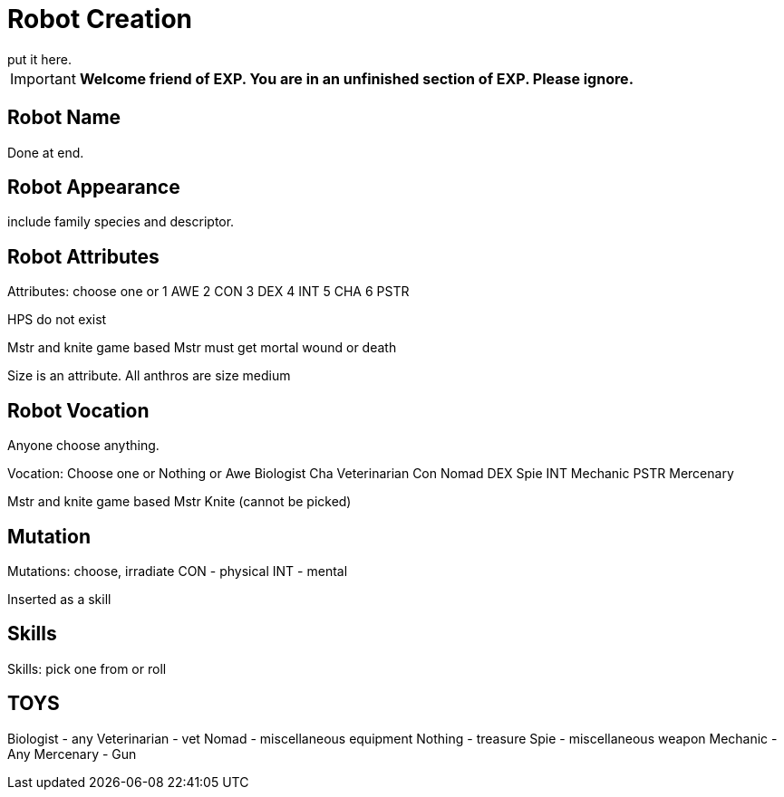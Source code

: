 = Robot Creation
put it here.

//include::ROOT:partial$CH26_Table_Record_Robot.adoc[]


IMPORTANT: *Welcome friend of EXP. You are in an unfinished section of EXP. Please ignore.*



== Robot Name
Done at end.

== Robot Appearance
include family species and descriptor.

== Robot Attributes
Attributes: choose one or
1 AWE
2 CON
3 DEX
4 INT
5 CHA
6 PSTR

HPS do not exist

Mstr and knite game based
Mstr must get mortal wound or death 

Size is an attribute.
All anthros are size medium

== Robot Vocation
Anyone choose anything.

Vocation: Choose one or Nothing or
Awe Biologist
Cha Veterinarian
Con Nomad
DEX Spie
INT Mechanic
PSTR Mercenary

Mstr and knite game based
Mstr Knite (cannot be picked)

== Mutation
Mutations: choose, irradiate
CON - physical
INT - mental

Inserted as a skill

== Skills
Skills: pick one from or roll

== TOYS
Biologist - any
Veterinarian - vet
Nomad - miscellaneous equipment
Nothing - treasure
Spie - miscellaneous weapon
Mechanic - Any
Mercenary - Gun


